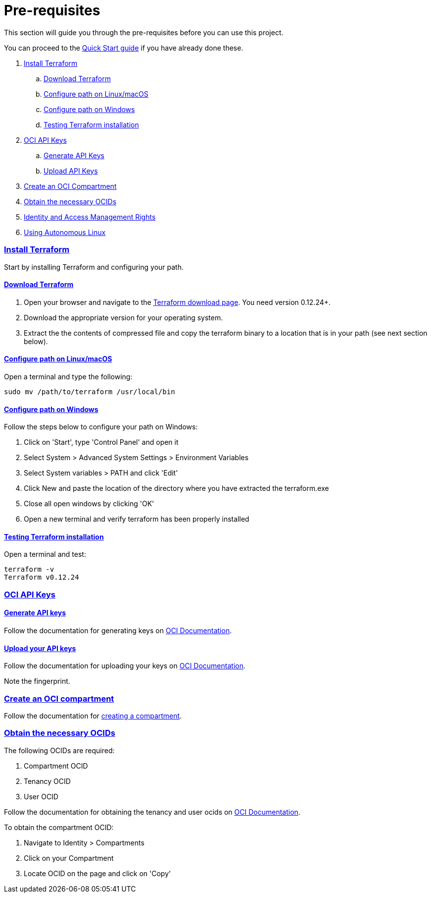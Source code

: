 = Pre-requisites

:idprefix:
:idseparator: -
:sectlinks:

:uri-repo: https://github.com/oracle-terraform-modules/terraform-oci-vcn

:uri-rel-file-base: link:{uri-repo}/blob/master
:uri-rel-tree-base: link:{uri-repo}/tree/master

:uri-docs: {uri-rel-file-base}/docs

:uri-oci: https://cloud.oracle.com/cloud-infrastructure
:uri-oci-compartment: https://docs.cloud.oracle.com/iaas/Content/Identity/Tasks/managingcompartments.htm#two
:uri-oci-ocids: https://docs.cloud.oracle.com/iaas/Content/API/Concepts/apisigningkey.htm#five
:uri-oci-documentation: https://docs.cloud.oracle.com/iaas/Content/home.htm
:uri-oci-keys: https://docs.cloud.oracle.com/iaas/Content/API/Concepts/apisigningkey.htm#two
:uri-oci-keys-upload: https://docs.cloud.oracle.com/iaas/Content/API/Concepts/apisigningkey.htm#two
:uri-quickstart: {uri-docs}/quickstart.adoc
:uri-terraform: https://www.terraform.io
:uri-terraform-download: https://www.terraform.io/downloads.html

This section will guide you through the pre-requisites before you can use this project.

You can proceed to the {uri-quickstart}[Quick Start guide] if you have already done these.

. link:#install-terraform[Install Terraform]
.. link:#download-terraform[Download Terraform]
.. link:#configure-path-on-linuxmacos[Configure path on Linux/macOS]
.. link:#configure-path-on-windows[Configure path on Windows]
.. link:#testing-terraform-installation[Testing Terraform installation]
. link:#oci-api-keys[OCI API Keys]
.. link:#generate-api-keys[Generate API Keys]
.. link:#upload-your-api-keys[Upload API Keys]
. link:#create-an-oci-compartment[Create an OCI Compartment]
. link:#obtain-the-necessary-ocids[Obtain the necessary OCIDs]
. link:#identity-and-access-management-rights[Identity and Access Management Rights]
. link:#using-autonomous-linux[Using Autonomous Linux]

=== Install Terraform

Start by installing Terraform and configuring your path.

==== Download Terraform

1. Open your browser and navigate to the {uri-terraform-download}[Terraform download page]. You need version 0.12.24+.

2. Download the appropriate version for your operating system.

3. Extract the the contents of compressed file and copy the terraform binary to a location that is in your path (see next section below).

==== Configure path on Linux/macOS

Open a terminal and type the following:

[source,bash]
----
sudo mv /path/to/terraform /usr/local/bin
----

==== Configure path on Windows
Follow the steps below to configure your path on Windows:

. Click on 'Start', type 'Control Panel' and open it
. Select System > Advanced System Settings > Environment Variables
. Select System variables > PATH and click 'Edit'
. Click New and paste the location of the directory where you have extracted the terraform.exe
. Close all open windows by clicking 'OK'
. Open a new terminal and verify terraform has been properly installed

==== Testing Terraform installation

Open a terminal and test:

[source,bash]
----
terraform -v
Terraform v0.12.24
----

=== OCI API Keys
==== Generate API keys

Follow the documentation for generating keys on {uri-oci-keys}[OCI Documentation].

==== Upload your API keys

Follow the documentation for uploading your keys on {uri-oci-keys-upload}[OCI Documentation].

Note the fingerprint.

=== Create an OCI compartment

Follow the documentation for {uri-oci-compartment}[creating a compartment].

=== Obtain the necessary OCIDs

The following OCIDs are required:

. Compartment OCID
. Tenancy OCID
. User OCID

Follow the documentation for obtaining the tenancy and user ocids on {uri-oci-ocids}[OCI Documentation].

To obtain the compartment OCID:

1. Navigate to Identity > Compartments
2. Click on your Compartment
3. Locate OCID on the page and click on 'Copy'